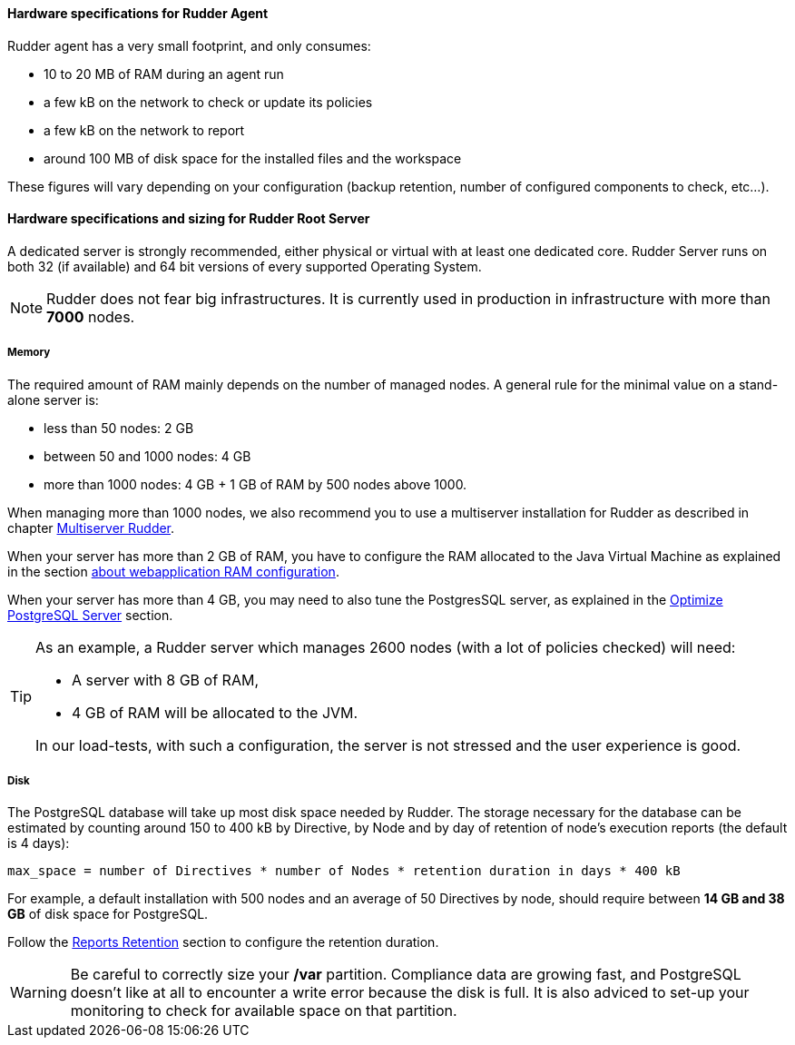 
[[node-hardware-requirements]]
==== Hardware specifications for Rudder Agent

Rudder agent has a very small footprint, and only consumes:

* 10 to 20 MB of RAM during an agent run
* a few kB on the network to check or update its policies
* a few kB on the network to report
* around 100 MB of disk space for the installed files and the workspace

These figures will vary depending on your configuration (backup retention,
number of configured components to check, etc...).


[[server-hardware-requirements]]
==== Hardware specifications and sizing for Rudder Root Server

A dedicated server is strongly recommended, either physical or virtual with at least one dedicated core.
Rudder Server runs on both 32 (if available) and 64 bit versions of every supported Operating System.

[NOTE]

====

Rudder does not fear big infrastructures. It is currently used in production in
infrastructure with more than *7000* nodes.

====

===== Memory

The required amount of RAM mainly depends on the number of managed nodes. A general rule for the minimal value on a stand-alone server is:

* less than 50 nodes: 2 GB
* between 50 and 1000 nodes: 4 GB
* more than 1000 nodes: 4 GB + 1 GB of RAM by 500 nodes above 1000.

When managing more than 1000 nodes, we also recommend you to use a multiserver
installation for Rudder as described in chapter <<multiserver-rudder, Multiserver Rudder>>.

When your server has more than 2 GB of RAM, you have to configure the RAM allocated
to the Java Virtual Machine as explained in the section
<<_configure_ram_allocated_to_jetty, about webapplication RAM configuration>>.

When your server has more than 4 GB, you may need to also tune the PostgresSQL
server, as explained in the <<_optimize_postgresql_server, Optimize PostgreSQL Server>>
section.

[TIP]

====

As an example, a Rudder server which manages 2600 nodes (with a lot of policies
checked) will need:

* A server with 8 GB of RAM,
* 4 GB of RAM will be allocated to the JVM.

In our load-tests, with such a configuration, the server is not stressed and
the user experience is good.

====

===== Disk

The PostgreSQL database will take up most disk space needed by Rudder. The storage
necessary for the database can be estimated by counting around
150 to 400 kB by Directive, by Node and by day of retention of node's
execution reports (the default is 4 days):

----
max_space = number of Directives * number of Nodes * retention duration in days * 400 kB
----

For example, a default installation with 500 nodes and an average of
50 Directives by node, should require between *14 GB and 38 GB* of disk space
for PostgreSQL.

Follow the <<_reports_retention, Reports Retention>> section to configure the
retention duration.


[WARNING]

====

Be careful to correctly size your */var* partition. Compliance data are growing
fast, and PostgreSQL doesn't like at all to encounter a write error because
the disk is full. It is also adviced to set-up your monitoring to check for
available space on that partition.

====


